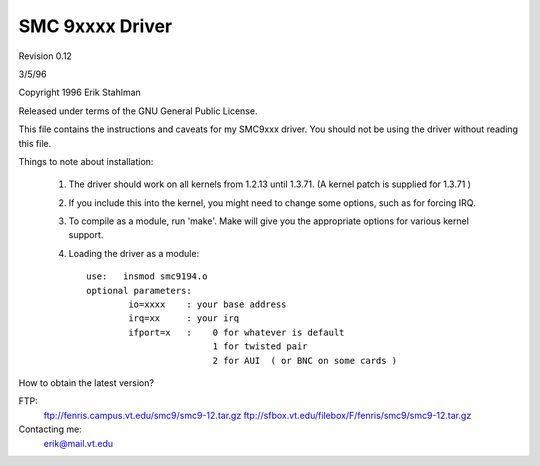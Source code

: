 .. SPDX-License-Identifier: GPL-2.0

================
SMC 9xxxx Driver
================

Revision 0.12

3/5/96

Copyright 1996  Erik Stahlman

Released under terms of the GNU General Public License.

This file contains the instructions and caveats for my SMC9xxx driver.  You
should not be using the driver without reading this file.

Things to note about installation:

  1. The driver should work on all kernels from 1.2.13 until 1.3.71.
     (A kernel patch is supplied for 1.3.71 )

  2. If you include this into the kernel, you might need to change some
     options, such as for forcing IRQ.


  3.  To compile as a module, run 'make'.
      Make will give you the appropriate options for various kernel support.

  4.  Loading the driver as a module::

	use:   insmod smc9194.o
	optional parameters:
		io=xxxx    : your base address
		irq=xx	   : your irq
		ifport=x   :	0 for whatever is default
				1 for twisted pair
				2 for AUI  ( or BNC on some cards )

How to obtain the latest version?

FTP:
	ftp://fenris.campus.vt.edu/smc9/smc9-12.tar.gz
	ftp://sfbox.vt.edu/filebox/F/fenris/smc9/smc9-12.tar.gz


Contacting me:
    erik@mail.vt.edu
